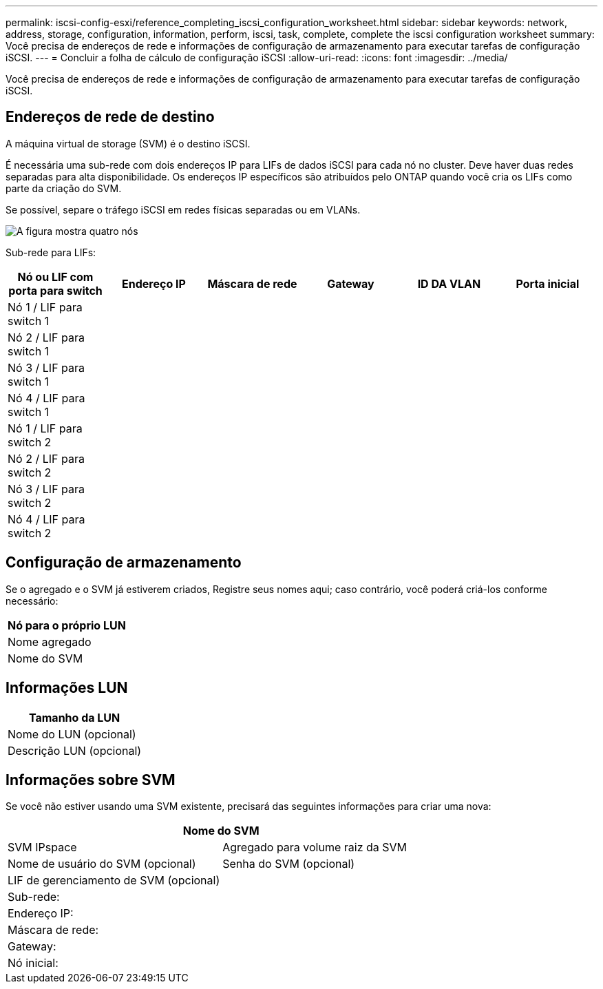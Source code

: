 ---
permalink: iscsi-config-esxi/reference_completing_iscsi_configuration_worksheet.html 
sidebar: sidebar 
keywords: network, address, storage, configuration, information, perform, iscsi, task, complete, complete the iscsi configuration worksheet 
summary: Você precisa de endereços de rede e informações de configuração de armazenamento para executar tarefas de configuração iSCSI. 
---
= Concluir a folha de cálculo de configuração iSCSI
:allow-uri-read: 
:icons: font
:imagesdir: ../media/


[role="lead"]
Você precisa de endereços de rede e informações de configuração de armazenamento para executar tarefas de configuração iSCSI.



== Endereços de rede de destino

A máquina virtual de storage (SVM) é o destino iSCSI.

É necessária uma sub-rede com dois endereços IP para LIFs de dados iSCSI para cada nó no cluster. Deve haver duas redes separadas para alta disponibilidade. Os endereços IP específicos são atribuídos pelo ONTAP quando você cria os LIFs como parte da criação do SVM.

Se possível, separe o tráfego iSCSI em redes físicas separadas ou em VLANs.

image::../media/network_fc_or_iscsi_express_iscsi_esxi.gif[A figura mostra quatro nós,two switches,and a host. Each node has two LIFs]

Sub-rede para LIFs:

|===
| Nó ou LIF com porta para switch | Endereço IP | Máscara de rede | Gateway | ID DA VLAN | Porta inicial 


 a| 
Nó 1 / LIF para switch 1
 a| 
 a| 
 a| 
 a| 
 a| 



 a| 
Nó 2 / LIF para switch 1
 a| 
 a| 
 a| 
 a| 
 a| 



 a| 
Nó 3 / LIF para switch 1
 a| 
 a| 
 a| 
 a| 
 a| 



 a| 
Nó 4 / LIF para switch 1
 a| 
 a| 
 a| 
 a| 
 a| 



 a| 
Nó 1 / LIF para switch 2
 a| 
 a| 
 a| 
 a| 
 a| 



 a| 
Nó 2 / LIF para switch 2
 a| 
 a| 
 a| 
 a| 
 a| 



 a| 
Nó 3 / LIF para switch 2
 a| 
 a| 
 a| 
 a| 
 a| 



 a| 
Nó 4 / LIF para switch 2
 a| 
 a| 
 a| 
 a| 
 a| 

|===


== Configuração de armazenamento

Se o agregado e o SVM já estiverem criados, Registre seus nomes aqui; caso contrário, você poderá criá-los conforme necessário:

|===
| Nó para o próprio LUN 


 a| 
Nome agregado



 a| 
Nome do SVM

|===


== Informações LUN

|===
| Tamanho da LUN 


 a| 
Nome do LUN (opcional)



 a| 
Descrição LUN (opcional)

|===


== Informações sobre SVM

Se você não estiver usando uma SVM existente, precisará das seguintes informações para criar uma nova:

[cols="1a,1a"]
|===
2+| Nome do SVM 


 a| 
SVM IPspace



 a| 
Agregado para volume raiz da SVM



 a| 
Nome de usuário do SVM (opcional)



 a| 
Senha do SVM (opcional)



 a| 
LIF de gerenciamento de SVM (opcional)



 a| 
 a| 
Sub-rede:



 a| 
 a| 
Endereço IP:



 a| 
 a| 
Máscara de rede:



 a| 
 a| 
Gateway:



 a| 
 a| 
Nó inicial:



 a| 
 a| 
Porta inicial:

|===